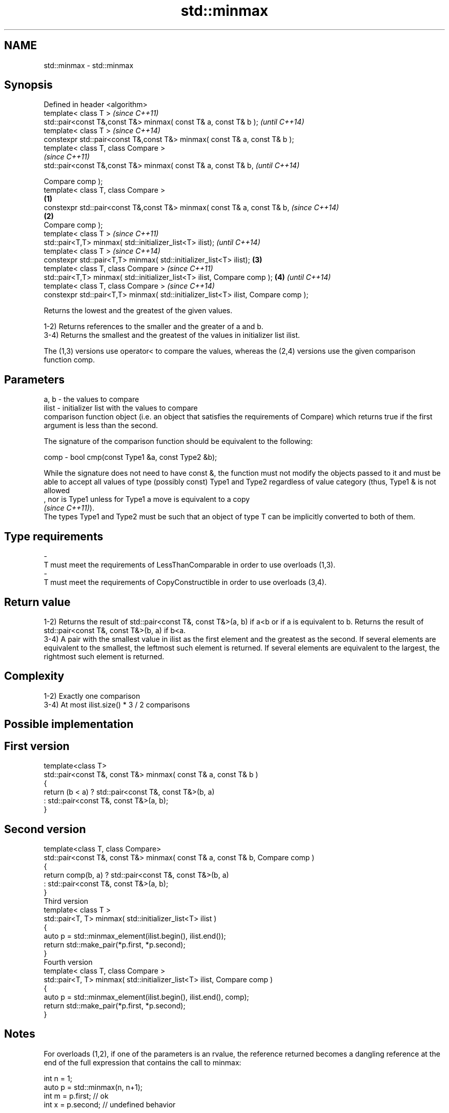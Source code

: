 .TH std::minmax 3 "2020.03.24" "http://cppreference.com" "C++ Standard Libary"
.SH NAME
std::minmax \- std::minmax

.SH Synopsis
   Defined in header <algorithm>
   template< class T >                                                                      \fI(since C++11)\fP
   std::pair<const T&,const T&> minmax( const T& a, const T& b );                           \fI(until C++14)\fP
   template< class T >                                                                      \fI(since C++14)\fP
   constexpr std::pair<const T&,const T&> minmax( const T& a, const T& b );
   template< class T, class Compare >
                                                                                                          \fI(since C++11)\fP
   std::pair<const T&,const T&> minmax( const T& a, const T& b,                                           \fI(until C++14)\fP

   Compare comp );
   template< class T, class Compare >
                                                                                    \fB(1)\fP
   constexpr std::pair<const T&,const T&> minmax( const T& a, const T& b,                                 \fI(since C++14)\fP
                                                                                        \fB(2)\fP
   Compare comp );
   template< class T >                                                                                                  \fI(since C++11)\fP
   std::pair<T,T> minmax( std::initializer_list<T> ilist);                                                              \fI(until C++14)\fP
   template< class T >                                                                                                  \fI(since C++14)\fP
   constexpr std::pair<T,T> minmax( std::initializer_list<T> ilist);                        \fB(3)\fP
   template< class T, class Compare >                                                                                                 \fI(since C++11)\fP
   std::pair<T,T> minmax( std::initializer_list<T> ilist, Compare comp );                                 \fB(4)\fP                         \fI(until C++14)\fP
   template< class T, class Compare >                                                                                                 \fI(since C++14)\fP
   constexpr std::pair<T,T> minmax( std::initializer_list<T> ilist, Compare comp );

   Returns the lowest and the greatest of the given values.

   1-2) Returns references to the smaller and the greater of a and b.
   3-4) Returns the smallest and the greatest of the values in initializer list ilist.

   The (1,3) versions use operator< to compare the values, whereas the (2,4) versions use the given comparison function comp.

.SH Parameters

   a, b  - the values to compare
   ilist - initializer list with the values to compare
           comparison function object (i.e. an object that satisfies the requirements of Compare) which returns true if the first argument is less than the second.

           The signature of the comparison function should be equivalent to the following:

   comp  - bool cmp(const Type1 &a, const Type2 &b);

           While the signature does not need to have const &, the function must not modify the objects passed to it and must be able to accept all values of type (possibly const) Type1 and Type2 regardless of value category (thus, Type1 & is not allowed
           , nor is Type1 unless for Type1 a move is equivalent to a copy
           \fI(since C++11)\fP).
           The types Type1 and Type2 must be such that an object of type T can be implicitly converted to both of them. 
.SH Type requirements
   -
   T must meet the requirements of LessThanComparable in order to use overloads (1,3).
   -
   T must meet the requirements of CopyConstructible in order to use overloads (3,4).

.SH Return value

   1-2) Returns the result of std::pair<const T&, const T&>(a, b) if a<b or if a is equivalent to b. Returns the result of std::pair<const T&, const T&>(b, a) if b<a.
   3-4) A pair with the smallest value in ilist as the first element and the greatest as the second. If several elements are equivalent to the smallest, the leftmost such element is returned. If several elements are equivalent to the largest, the rightmost such element is returned.

.SH Complexity

   1-2) Exactly one comparison
   3-4) At most ilist.size() * 3 / 2 comparisons

.SH Possible implementation

.SH First version
   template<class T>
   std::pair<const T&, const T&> minmax( const T& a, const T& b )
   {
       return (b < a) ? std::pair<const T&, const T&>(b, a)
                      : std::pair<const T&, const T&>(a, b);
   }
.SH Second version
   template<class T, class Compare>
   std::pair<const T&, const T&> minmax( const T& a, const T& b, Compare comp )
   {
       return comp(b, a) ? std::pair<const T&, const T&>(b, a)
                         : std::pair<const T&, const T&>(a, b);
   }
                                  Third version
   template< class T >
   std::pair<T, T> minmax( std::initializer_list<T> ilist )
   {
       auto p = std::minmax_element(ilist.begin(), ilist.end());
       return std::make_pair(*p.first, *p.second);
   }
                                  Fourth version
   template< class T, class Compare >
   std::pair<T, T> minmax( std::initializer_list<T> ilist, Compare comp )
   {
       auto p = std::minmax_element(ilist.begin(), ilist.end(), comp);
       return std::make_pair(*p.first, *p.second);
   }

.SH Notes

   For overloads (1,2), if one of the parameters is an rvalue, the reference returned becomes a dangling reference at the end of the full expression that contains the call to minmax:

 int n = 1;
 auto p = std::minmax(n, n+1);
 int m = p.first; // ok
 int x = p.second; // undefined behavior

.SH Example

   
// Run this code

 #include <algorithm>
 #include <iostream>
 #include <vector>
 #include <cstdlib>
 #include <ctime>

 int main()
 {
     std::vector<int> v {3, 1, 4, 1, 5, 9, 2, 6};
     std::srand(std::time(0));
     std::pair<int, int> bounds = std::minmax(std::rand() % v.size(),
                                              std::rand() % v.size());

     std::cout << "v[" << bounds.first << "," << bounds.second << "]: ";
     for (int i = bounds.first; i < bounds.second; ++i) {
         std::cout << v[i] << ' ';
     }
     std::cout << '\\n';
 }

.SH Possible output:

 v[2,7]: 4 1 5 9 2

.SH See also

   min            returns the smaller of the given values
                  \fI(function template)\fP
   max            returns the greater of the given values
                  \fI(function template)\fP
   minmax_element returns the smallest and the largest elements in a range
   \fI(C++11)\fP        \fI(function template)\fP
